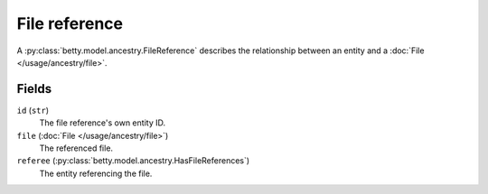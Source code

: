 File reference
==============

A :py:class:`betty.model.ancestry.FileReference` describes the relationship between an entity and a :doc:`File </usage/ancestry/file>`.

Fields
------
``id`` (``str``)
    The file reference's own entity ID.
``file`` (:doc:`File </usage/ancestry/file>`)
    The referenced file.
``referee`` (:py:class:`betty.model.ancestry.HasFileReferences`)
    The entity referencing the file.
